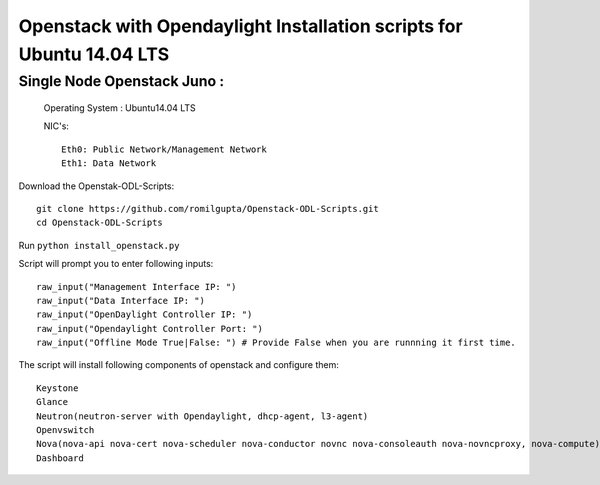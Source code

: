 ====================================================================
Openstack with Opendaylight Installation scripts for Ubuntu 14.04 LTS
====================================================================

Single Node Openstack Juno :
--------------------------

  Operating System : Ubuntu14.04 LTS

  NIC's::

    Eth0: Public Network/Management Network
    Eth1: Data Network

Download the Openstak-ODL-Scripts::
  
  git clone https://github.com/romilgupta/Openstack-ODL-Scripts.git
  cd Openstack-ODL-Scripts
  
Run ``python install_openstack.py``

Script will prompt you to enter following inputs::

  raw_input("Management Interface IP: ")
  raw_input("Data Interface IP: ")
  raw_input("OpenDaylight Controller IP: ")
  raw_input("Opendaylight Controller Port: ")
  raw_input("Offline Mode True|False: ") # Provide False when you are runnning it first time.

The script will install following components of openstack and configure them::

  Keystone
  Glance
  Neutron(neutron-server with Opendaylight, dhcp-agent, l3-agent)
  Openvswitch
  Nova(nova-api nova-cert nova-scheduler nova-conductor novnc nova-consoleauth nova-novncproxy, nova-compute)
  Dashboard
